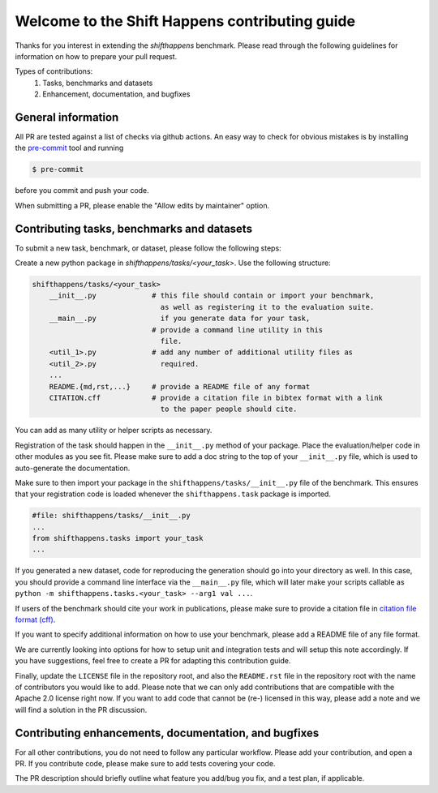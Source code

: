 Welcome to the Shift Happens contributing guide
===============================================

Thanks for you interest in extending the `shifthappens` benchmark. Please read through the following
guidelines for information on how to prepare your pull request.

Types of contributions:
    1. Tasks, benchmarks and datasets
    2. Enhancement, documentation, and bugfixes


General information
-------------------

All PR are tested against a list of checks via github actions. An easy way to check for
obvious mistakes is by installing the `pre-commit <https://pre-commit.com/>`_ tool and
running

.. code::

    $ pre-commit

before you commit and push your code.

When submitting a PR, please enable the "Allow edits by maintainer" option.


Contributing tasks, benchmarks and datasets
-------------------------------------------

To submit a new task, benchmark, or dataset, please follow the following steps:

Create a new python package in `shifthappens/tasks/<your_task>`.
Use the following structure:

.. code::

    shifthappens/tasks/<your_task>
        __init__.py             # this file should contain or import your benchmark,
                                  as well as registering it to the evaluation suite.
        __main__.py               if you generate data for your task,
                                # provide a command line utility in this
                                  file.
        <util_1>.py             # add any number of additional utility files as
        <util_2>.py               required.
        ...
        README.{md,rst,...}     # provide a README file of any format
        CITATION.cff            # provide a citation file in bibtex format with a link
                                  to the paper people should cite.

You can add as many utility or helper scripts as necessary.

Registration of the task should happen in the ``__init__.py`` method of your package.
Place the evaluation/helper code in other modules as you see fit. Please make sure to add
a doc string to the top of your ``__init__.py`` file, which is used to auto-generate
the documentation.

Make sure to then import your package in the ``shifthappens/tasks/__init__.py`` file of
the benchmark. This ensures that your registration code is loaded whenever the
``shifthappens.task`` package is imported.

.. code:: python

    #file: shifthappens/tasks/__init__.py
    ...
    from shifthappens.tasks import your_task
    ...

If you generated a new dataset, code for reproducing the generation
should go into your directory as well. In this case, you should provide a command
line interface via the ``__main__.py`` file, which will later make your scripts callable
as ``python -m shifthappens.tasks.<your_task> --arg1 val ...``.

If users of the benchmark should cite your work in publications, please make sure to
provide a citation file in `citation file format (cff) <https://citation-file-format.github.io/>`_.

If you want to specify additional information on how to use your benchmark, please add a
README file of any file format.

We are currently looking into options for how to setup unit and integration tests and will setup this note accordingly. If you have suggestions, feel free to create a PR for adapting this contribution guide.

Finally, update the ``LICENSE`` file in the repository root, and also the ``README.rst`` file
in the repository root with the name of contributors you would like to add. Please note that
we can only add contributions that are compatible with the Apache 2.0 license right now.
If you want to add code that cannot be (re-) licensed in this way, please add a note and we
will find a solution in the PR discussion.


Contributing enhancements, documentation, and bugfixes
------------------------------------------------------

For all other contributions, you do not need to follow any particular workflow. Please
add your contribution, and open a PR. If you contribute code, please make sure to add tests
covering your code.

The PR description should briefly outline what feature you add/bug you fix, and a test plan,
if applicable.
